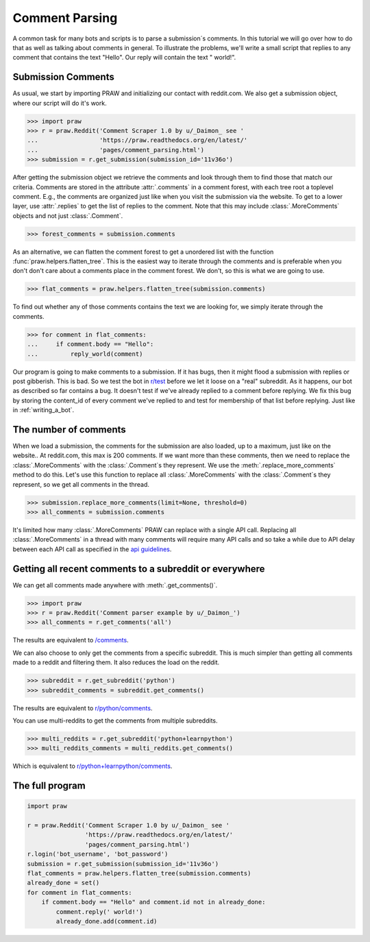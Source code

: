.. _comment_parsing:

Comment Parsing
===============

A common task for many bots and scripts is to parse a submission´s comments. In
this tutorial we will go over how to do that as well as talking about comments
in general. To illustrate the problems, we'll write a small script that replies
to any comment that contains the text "Hello". Our reply will contain the text
" world!".

Submission Comments
-------------------

As usual, we start by importing PRAW and initializing our contact with
reddit.com. We also get a submission object, where our script will do it's
work.

>>> import praw
>>> r = praw.Reddit('Comment Scraper 1.0 by u/_Daimon_ see '
...                 'https://praw.readthedocs.org/en/latest/'
...                 'pages/comment_parsing.html')
>>> submission = r.get_submission(submission_id='11v36o')

After getting the submission object we retrieve the comments and look through
them to find those that match our criteria. Comments are stored in the
attribute :attr:`.comments` in a comment forest, with each tree root a toplevel
comment. E.g., the comments are organized just like when you visit the
submission via the website. To get to a lower layer, use :attr:`.replies` to
get the list of replies to the comment. Note that this may include
:class:`.MoreComments` objects and not just :class:`.Comment`.

>>> forest_comments = submission.comments

As an alternative, we can flatten the comment forest to get a unordered list
with the function :func:`praw.helpers.flatten_tree`. This is the easiest way to
iterate through the comments and is preferable when you don't don't care about
a comments place in the comment forest. We don't, so this is what we are going
to use.

>>> flat_comments = praw.helpers.flatten_tree(submission.comments)

To find out whether any of those comments contains the text we are looking for,
we simply iterate through the comments.

>>> for comment in flat_comments:
...     if comment.body == "Hello":
...         reply_world(comment)

Our program is going to make comments to a submission. If it has bugs, then it
might flood a submission with replies or post gibberish. This is bad. So we
test the bot in `r/test <www.reddit.com/r/test>`_ before we let it loose on a
"real" subreddit. As it happens, our bot as described so far contains a bug. It
doesn't test if we've already replied to a comment before replying. We fix this
bug by storing the content_id of every comment we've replied to and test for
membership of that list before replying. Just like in :ref:`writing_a_bot`.

The number of comments
----------------------

When we load a submission, the comments for the submission are also loaded, up
to a maximum, just like on the website.. At reddit.com, this max is 200
comments. If we want more than these comments, then we need to replace the
:class:`.MoreComments` with the :class:`.Comment`\s they represent. We use the
:meth:`.replace_more_comments` method to do this. Let's use this function to
replace all :class:`.MoreComments` with the :class:`.Comment`\s they represent,
so we get all comments in the thread.

>>> submission.replace_more_comments(limit=None, threshold=0)
>>> all_comments = submission.comments

It's limited how many :class:`.MoreComments` PRAW can replace with a single API
call.  Replacing all :class:`.MoreComments` in a thread with many comments will
require many API calls and so take a while due to API delay between each API
call as specified in the `api guidelines
<https://github.com/reddit/reddit/wiki/API>`_.

Getting all recent comments to a subreddit or everywhere
--------------------------------------------------------

We can get all comments made anywhere with :meth:`.get_comments()`.

>>> import praw
>>> r = praw.Reddit('Comment parser example by u/_Daimon_')
>>> all_comments = r.get_comments('all')

The results are equivalent to `/comments <http://www.reddit.com/comments>`_.

We can also choose to only get the comments from a specific subreddit. This is
much simpler than getting all comments made to a reddit and filtering them. It
also reduces the load on the reddit.

>>> subreddit = r.get_subreddit('python')
>>> subreddit_comments = subreddit.get_comments()

The results are equivalent to
`r/python/comments <http://www.reddit.com/r/python/comments>`_.

You can use multi-reddits to get the comments from multiple subreddits.

>>> multi_reddits = r.get_subreddit('python+learnpython')
>>> multi_reddits_comments = multi_reddits.get_comments()

Which is equivalent to `r/python+learnpython/comments
<http://www.reddit.com/r/learnpython+python/comments>`_.

The full program
----------------

.. code-block:: python

    import praw

    r = praw.Reddit('Comment Scraper 1.0 by u/_Daimon_ see '
                    'https://praw.readthedocs.org/en/latest/'
                    'pages/comment_parsing.html')
    r.login('bot_username', 'bot_password')
    submission = r.get_submission(submission_id='11v36o')
    flat_comments = praw.helpers.flatten_tree(submission.comments)
    already_done = set()
    for comment in flat_comments:
        if comment.body == "Hello" and comment.id not in already_done:
            comment.reply(' world!')
            already_done.add(comment.id)
